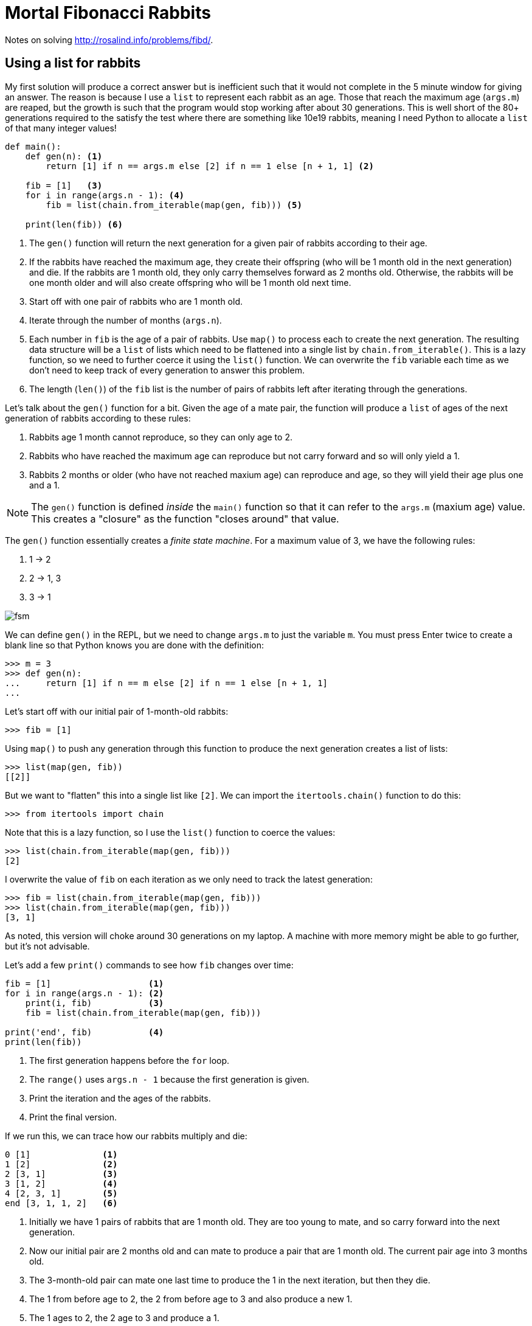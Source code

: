 = Mortal Fibonacci Rabbits

Notes on solving http://rosalind.info/problems/fibd/.

== Using a list for rabbits

My first solution will produce a correct answer but is inefficient such that it would not complete in the 5 minute window for giving an answer.
The reason is because I use a `list` to represent each rabbit as an age.
Those that reach the maximum age (`args.m`) are reaped, but the growth is such that the program would stop working after about 30 generations.
This is well short of the 80+ generations required to the satisfy the test where there are something like 10e19 rabbits, meaning I need Python to allocate a `list` of that many integer values!

----
def main():
    def gen(n): <1>
        return [1] if n == args.m else [2] if n == 1 else [n + 1, 1] <2>

    fib = [1]   <3>
    for i in range(args.n - 1): <4>
        fib = list(chain.from_iterable(map(gen, fib))) <5>

    print(len(fib)) <6>
----

<1> The `gen()` function will return the next generation for a given pair of rabbits according to their age.
<2> If the rabbits have reached the maximum age, they create their offspring (who will be 1 month old in the next generation) and die. If the rabbits are 1 month old, they only carry themselves forward as 2 months old. Otherwise, the rabbits will be one month older and will also create offspring who will be 1 month old next time.
<3> Start off with one pair of rabbits who are 1 month old.
<4> Iterate through the number of months (`args.n`).
<5> Each number in `fib` is the age of a pair of rabbits. Use `map()` to process each to create the next generation. The resulting data structure will be a `list` of lists which need to be flattened into a single list by `chain.from_iterable()`. This is a lazy function, so we need to further coerce it using the `list()` function. We can overwrite the `fib` variable each time as we don't need to keep track of every generation to answer this problem.
<6> The length (`len()`) of the `fib` list is the number of pairs of rabbits left after iterating through the generations.

Let's talk about the `gen()` function for a bit.
Given the age of a mate pair, the function will produce a `list` of ages of the next generation of rabbits according to these rules:

. Rabbits age 1 month cannot reproduce, so they can only age to 2.
. Rabbits who have reached the maximum age can reproduce but not carry forward and so will only yield a 1.
. Rabbits 2 months or older (who have not reached maxium age) can reproduce and age, so they will yield their age plus one and a 1.

NOTE: The `gen()` function is defined _inside_ the `main()` function so that it can refer to the `args.m` (maxium age) value. This creates a "closure" as the function "closes around" that value.

The `gen()` function essentially creates a _finite state machine_.
For a maximum value of 3, we have the following rules:

. 1 -> 2
. 2 -> 1, 3
. 3 -> 1

image::fsm.png[align="center"]

We can define `gen()` in the REPL, but we need to change `args.m` to just the variable `m`.
You must press Enter twice to create a blank line so that Python knows you are done with the definition:

----
>>> m = 3
>>> def gen(n):
...     return [1] if n == m else [2] if n == 1 else [n + 1, 1]
...
----

Let's start off with our initial pair of 1-month-old rabbits:

----
>>> fib = [1]
----

Using `map()` to push any generation through this function to produce the next generation creates a list of lists:

----
>>> list(map(gen, fib))
[[2]]
----

But we want to "flatten" this into a single list like `[2]`.
We can import the `itertools.chain()` function to do this:

----
>>> from itertools import chain
----

Note that this is a lazy function, so I use the `list()` function to coerce the values:

----
>>> list(chain.from_iterable(map(gen, fib)))
[2]
----

I overwrite the value of `fib` on each iteration as we only need to track the latest generation:

----
>>> fib = list(chain.from_iterable(map(gen, fib)))
>>> list(chain.from_iterable(map(gen, fib)))
[3, 1]
----

As noted, this version will choke around 30 generations on my laptop.
A machine with more memory might be able to go further, but it's not advisable.

Let's add a few `print()` commands to see how `fib` changes over time:

----
fib = [1]                   <1>
for i in range(args.n - 1): <2>
    print(i, fib)           <3>
    fib = list(chain.from_iterable(map(gen, fib)))

print('end', fib)           <4>
print(len(fib))
----

<1> The first generation happens before the `for` loop.
<2> The `range()` uses `args.n - 1` because the first generation is given.
<3> Print the iteration and the ages of the rabbits.
<4> Print the final version.

If we run this, we can trace how our rabbits multiply and die:

----
0 [1]              <1>
1 [2]              <2>
2 [3, 1]           <3>
3 [1, 2]           <4>
4 [2, 3, 1]        <5>
end [3, 1, 1, 2]   <6>
----

<1> Initially we have 1 pairs of rabbits that are 1 month old. They are too young to mate, and so carry forward into the next generation.
<2> Now our initial pair are 2 months old and can mate to produce a pair that are 1 month old. The current pair age into 3 months old.
<3> The 3-month-old pair can mate one last time to produce the 1 in the next iteration, but then they die.
<4> The 1 from before age to 2, the 2 from before age to 3 and also produce a new 1.
<5> The 1 ages to 2, the 2 age to 3 and produce a 1.
<6> At the end, the 2 ages to 3 and produces a 1, the 3 produces a 1 and dies, and the 1 ages to 2. We are left with 4 pairs of rabbits.

== Using a dict/bag instead of a list

I thought my previous solution was good as it worked well for the example case of 6 generations (`n`) living 3 months each (`m`).
This approach failed miserably, however, with anything value of `n` over 30, so I had to find another solution.
I stepped away for a few hours, and the answer struck me just as I was trying to fall asleep.

To me, the solution lay in the fact that I should be counting the numbers of rabbits at each each age using a dictionary rather than using a list to represent each pair individually.
For instance, notce how at the end there are two 1s?
Another way to represent this would be as a "bag" footnote:[https://en.wikipedia.org/wiki/Bag-of-words_model] of items and their frequencies.

The `collections.Counter()` function can produce a dictionary showing the frequencies of each item in a sequence such as our `list` of ages:

----
>>> from collections import Counter
>>> Counter([3, 1, 1, 2])
Counter({1: 2, 3: 1, 2: 1})
----

The keys of this dictionary are the ages in months, and the values are the number of rabbits who are that age.
Now the answer can be had by adding the values of the dictionary:

----
>>> fib = Counter([3, 1, 1, 2])
>>> sum(fib.values())
4
----

In order to track the rabbits using a dictionary, I need to know the number of rabbits who will age and the number of rabbits who will be born in each iteration/generation.
My previous `gen()` function returned a variable-length `list`, which won't do.
I changed it to return a `tuple` showing the next age of this generation and the age of the progeny, both of which could be 0 according to the rules above.

Here is the entire solution:

----
def main():
    """Make a jazz noise here"""

    args = get_args()

    def gen(n: int) -> (int, int): <1>
        """
        n: age in months
        return: (next age of this generation, age of progeny)
        """
        return (0, 1) if n == args.m else (2, 0) if n == 1 else (n + 1, 1)

    # fib: list of dicts where key = age in month, value = number that age
    fib = [{1: 1}]                       <2>
    for _ in range(args.n - 1):          <3>
        next_gen = defaultdict(int)      <4>
        for age, num in fib[-1].items(): <5>
            # Copy the "num" to the next generation and progeny
            for val in filter(lambda n: n > 0, gen(age)): <6>
                next_gen[val] += num     <7>
        fib.append(next_gen)             <8>

    print(sum(fib[-1].values()))         <9>
----

<1> The `gen()` function is now annotated with types showing that it will accept an integer value and return a pair of integers.
<2> The initial state is 1 pair of 1-month-old rabbits.
<3> We are only using `range()` to repeat the loop a certain number of times. As we don't need the values produced, we can use `_` to indicate this is a throwaway valuye.
<4> The next generation will be represented using a `defaultdict` with integer values.
<5> Iterate through each age/number pair from the previous generation.
<6> Use the `gen()` function to determine the next generation's ages. The `for` loop will iterate through each value in the returned `tuple`. Use a `filter()` to skip the values that are 0.
<7> Add any non-zero age to the next generation's count for that age.
<8> Append the next generation to the list. Note that we could have just overwritten `fib` like before as we really only need the last generation's data.
<9> The final answer is the `sum()` of the values from the last generation.

== Using reduce

Another option that borrows from the realm of purely functional programming is to use the `functools.reduce` function:

----
def main():
    """Make a jazz noise here"""

    args = get_args()

    def generation(n: int) -> (int, int):
        """
        n: age in months
        return: (next age of this generation, age of progeny)
        """
        return (0, 1) if n == args.m else (2, 0) if n == 1 else (n + 1, 1)

    def fib(acc, _): <1>
        next_gen = defaultdict(int)
        for age, num in acc.items(): <2>
            # Copy the "num" to the next generation and progeny
            for val in filter(lambda n: n > 0, generation(age)):
                next_gen[val] += num
        return next_gen <3>

    last = reduce(fib, range(args.n - 1), {1: 1}) <4>
    print(sum(last.values())) <5>
----

<1> The `fib()` function uses the `gen()` function, so they both need to be in the same scope, hence this function is also declared inside `main()`. The body of the function is the body of the previous `for` loop. The function will receive the "accumulated" data structure and the next value to process. In this case, the value produced is based solely on the immediately previous value, which is why we use `_` in the last solution to discard it. We can do likewise here.
<2> The accumulator will have the previous iteration's dictionary. 
<3> A reduction operation is often used to merge data structures, but here we'll abuse it slightly to return just the new data structure for the next generation.
<4> The `reduce()` will apply a given function to all the elements from a given sequence using a given starting value. It will produce just the last generation.
<5> The last generation is a dictionary of the age/number pairs.

Note the documentation for `reduce`:

----
reduce(...)
    reduce(function, sequence[, initial]) -> value

    Apply a function of two arguments cumulatively to the items of a sequence,
    from left to right, so as to reduce the sequence to a single value.
    For example, reduce(lambda x, y: x+y, [1, 2, 3, 4, 5]) calculates
    ((((1+2)+3)+4)+5).  If initial is present, it is placed before the items
    of the sequence in the calculation, and serves as a default when the
    sequence is empty.
----

